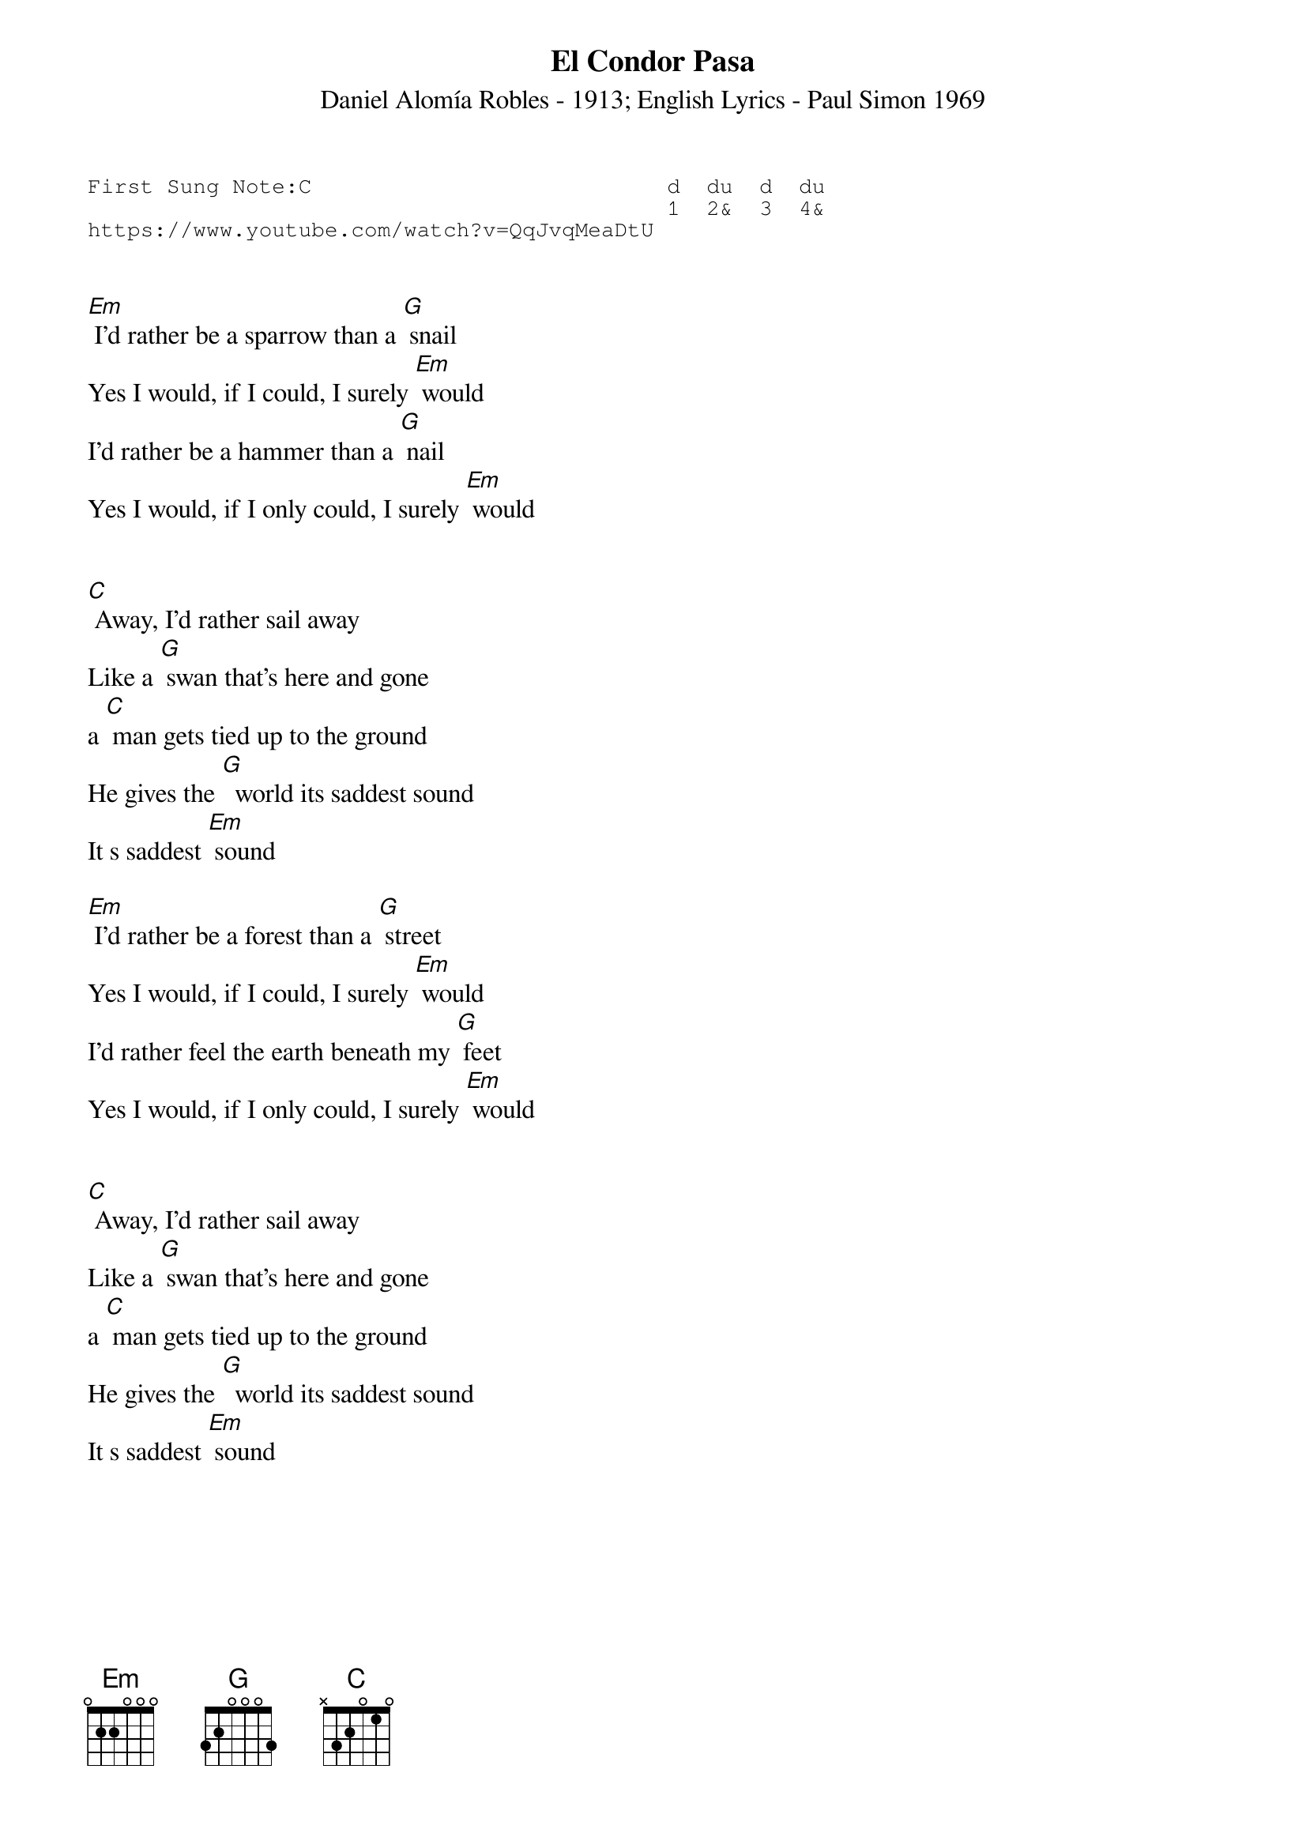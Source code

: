 {t:El Condor Pasa}
{st:Daniel Alomía Robles - 1913; English Lyrics - Paul Simon 1969}
{key: Em}
{duration:120}
{time:4/4}
{tempo:100}
{book:TUG_Q418}
{keywords:FOLK}
{sot}
First Sung Note:C                           d  du  d  du
                                            1  2&  3  4& 
https://www.youtube.com/watch?v=QqJvqMeaDtU
{eot}


[Em] I'd rather be a sparrow than a [G] snail
Yes I would, if I could, I surely [Em] would
I'd rather be a hammer than a [G] nail
Yes I would, if I only could, I surely [Em] would


[C] Away, I'd rather sail away
Like a [G] swan that's here and gone
a [C] man gets tied up to the ground
He gives the [G]  world its saddest sound
It s saddest [Em] sound

[Em] I'd rather be a forest than a [G] street
Yes I would, if I could, I surely [Em] would
I'd rather feel the earth beneath my [G] feet
Yes I would, if I only could, I surely [Em] would


[C] Away, I'd rather sail away
Like a [G] swan that's here and gone
a [C] man gets tied up to the ground
He gives the [G]  world its saddest sound
It s saddest [Em] sound